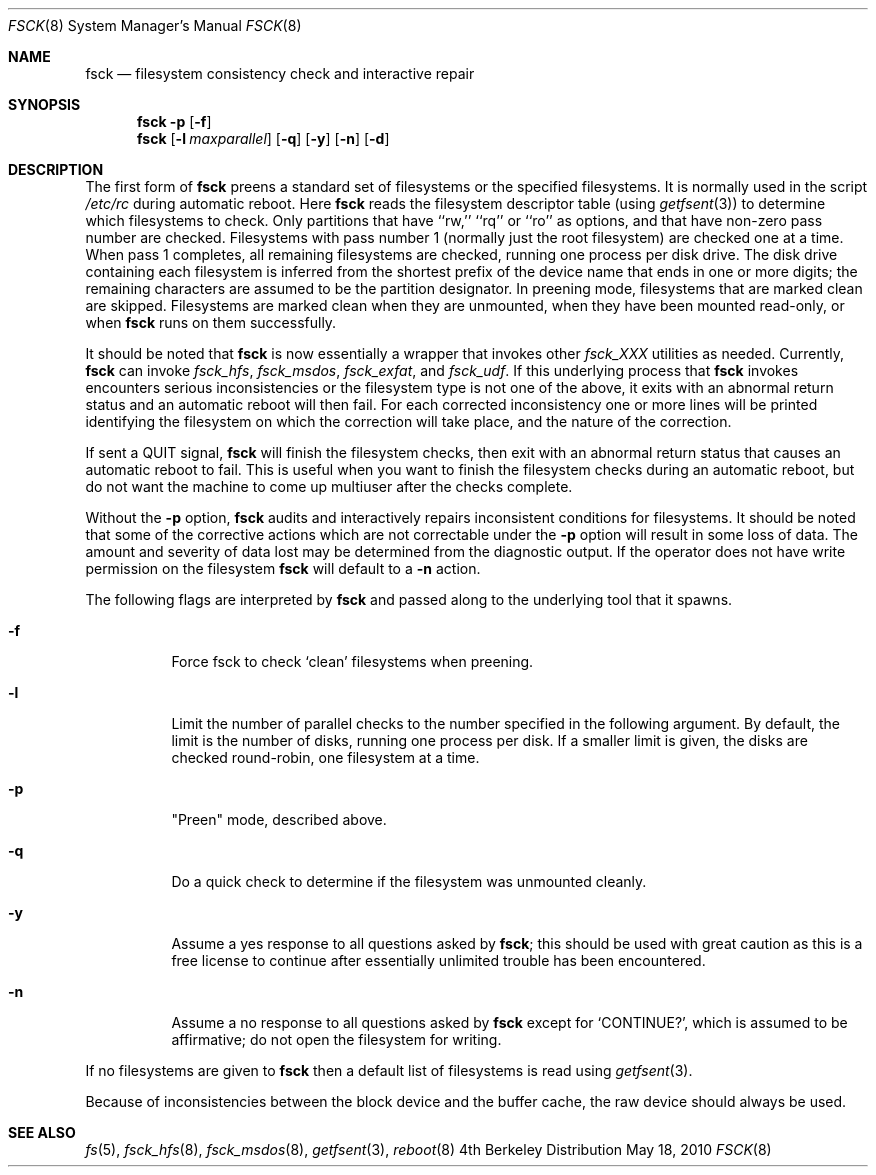 .\" Copyright (c) 1980, 1989, 1991, 1993
.\"	The Regents of the University of California.  All rights reserved.
.\"
.\" Redistribution and use in source and binary forms, with or without
.\" modification, are permitted provided that the following conditions
.\" are met:
.\" 1. Redistributions of source code must retain the above copyright
.\"    notice, this list of conditions and the following disclaimer.
.\" 2. Redistributions in binary form must reproduce the above copyright
.\"    notice, this list of conditions and the following disclaimer in the
.\"    documentation and/or other materials provided with the distribution.
.\" 3. All advertising materials mentioning features or use of this software
.\"    must display the following acknowledgement:
.\"	This product includes software developed by the University of
.\"	California, Berkeley and its contributors.
.\" 4. Neither the name of the University nor the names of its contributors
.\"    may be used to endorse or promote products derived from this software
.\"    without specific prior written permission.
.\"
.\" THIS SOFTWARE IS PROVIDED BY THE REGENTS AND CONTRIBUTORS ``AS IS'' AND
.\" ANY EXPRESS OR IMPLIED WARRANTIES, INCLUDING, BUT NOT LIMITED TO, THE
.\" IMPLIED WARRANTIES OF MERCHANTABILITY AND FITNESS FOR A PARTICULAR PURPOSE
.\" ARE DISCLAIMED.  IN NO EVENT SHALL THE REGENTS OR CONTRIBUTORS BE LIABLE
.\" FOR ANY DIRECT, INDIRECT, INCIDENTAL, SPECIAL, EXEMPLARY, OR CONSEQUENTIAL
.\" DAMAGES (INCLUDING, BUT NOT LIMITED TO, PROCUREMENT OF SUBSTITUTE GOODS
.\" OR SERVICES; LOSS OF USE, DATA, OR PROFITS; OR BUSINESS INTERRUPTION)
.\" HOWEVER CAUSED AND ON ANY THEORY OF LIABILITY, WHETHER IN CONTRACT, STRICT
.\" LIABILITY, OR TORT (INCLUDING NEGLIGENCE OR OTHERWISE) ARISING IN ANY WAY
.\" OUT OF THE USE OF THIS SOFTWARE, EVEN IF ADVISED OF THE POSSIBILITY OF
.\" SUCH DAMAGE.
.\"
.\"	@(#)fsck.8	8.4 (Berkeley) 5/9/95
.\"
.Dd May 18, 2010
.Dt FSCK 8
.Os BSD 4
.Sh NAME
.Nm fsck
.Nd filesystem consistency check and interactive repair
.Sh SYNOPSIS
.Nm fsck
.Fl p
.Op Fl f
.Nm fsck
.Op Fl l Ar maxparallel
.Op Fl q
.Op Fl y
.Op Fl n
.Op Fl d
.Sh DESCRIPTION
The first form of
.Nm fsck
preens a standard set of filesystems or the specified filesystems.
It is normally used in the script
.Pa /etc/rc
during automatic reboot.
Here
.Nm fsck
reads the filesystem descriptor table (using
.Xr getfsent 3 )
to determine which filesystems to check.
Only partitions that have ``rw,'' ``rq'' or ``ro'' as options,
and that have non-zero pass number are checked.
Filesystems with pass number 1 (normally just the root filesystem)
are checked one at a time.
When pass 1 completes, all remaining filesystems are checked,
running one process per disk drive.
The disk drive containing each filesystem is inferred from the shortest prefix
of the device name that ends in one or more digits; the remaining characters
are assumed to be the partition designator.
In preening mode,
filesystems that are marked clean are skipped.
Filesystems are marked clean when they are unmounted,
when they have been mounted read-only, or when
.Nm fsck
runs on them successfully.
.Pp
It should be noted that 
.Nm fsck 
is now essentially a wrapper that invokes other 
.Pa fsck_XXX
utilities as needed.  Currently, 
.Nm fsck 
can invoke 
.Pa fsck_hfs ,
.Pa fsck_msdos ,
.Pa fsck_exfat ,
and 
.Pa fsck_udf . 
If this underlying process that 
.Nm fsck 
invokes encounters serious inconsistencies or the filesystem type is not one 
of the above, it exits
with an abnormal return status and an automatic reboot will then fail.
For each corrected inconsistency one or more lines will be printed
identifying the filesystem on which the correction will take place,
and the nature of the correction.  
.Pp
If sent a
.Dv QUIT
signal,
.Nm fsck
will finish the filesystem checks, then exit with an abnormal
return status that causes an automatic reboot to fail.
This is useful when you want to finish the filesystem checks during an
automatic reboot,
but do not want the machine to come up multiuser after the checks complete.
.Pp
Without the
.Fl p
option,
.Nm fsck
audits and interactively repairs inconsistent conditions for filesystems. 
It should be noted that some of the corrective actions which are not
correctable under the
.Fl p
option will result in some loss of data.
The amount and severity of data lost may be determined from the diagnostic
output.
If the operator does not have write permission on the filesystem
.Nm fsck
will default to a 
.Fl n
action.
.Pp
The following flags are interpreted by
.Nm fsck 
and passed along to the underlying tool that it spawns.
.Bl -tag
.It Fl f
Force fsck to check `clean' filesystems when preening.
.It Fl l
Limit the number of parallel checks to the number specified in the following
argument.
By default, the limit is the number of disks, running one process per disk.
If a smaller limit is given, the disks are checked round-robin, one filesystem
at a time.
.It Fl p
"Preen" mode, described above.
.It Fl q
Do a quick check to determine if the filesystem was unmounted cleanly. 
.It Fl y
Assume a yes response to all questions asked by 
.Nm fsck ;
this should be used with great caution as this is a free license
to continue after essentially unlimited trouble has been encountered.
.It Fl n
Assume a no response to all questions asked by 
.Nm fsck
except for
.Ql CONTINUE? ,
which is assumed to be affirmative;
do not open the filesystem for writing.
.El
.Pp
If no filesystems are given to 
.Nm fsck
then a default list of filesystems is read using
.Xr getfsent 3 .
.Pp
Because of inconsistencies between the block device and the buffer cache,
the raw device should always be used.
.Sh SEE ALSO
.Xr fs 5 ,
.Xr fsck_hfs 8 ,
.Xr fsck_msdos 8 ,
.Xr getfsent 3 ,
.Xr reboot 8
